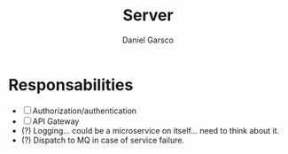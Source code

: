 #+title: Server
#+author: Daniel Garsco

* Responsabilities
- [ ] Authorization/authentication
- [ ] API Gateway
- (?) Logging... could be a microservice on itself... need to think about it.
- (?) Dispatch to MQ in case of service failure.
